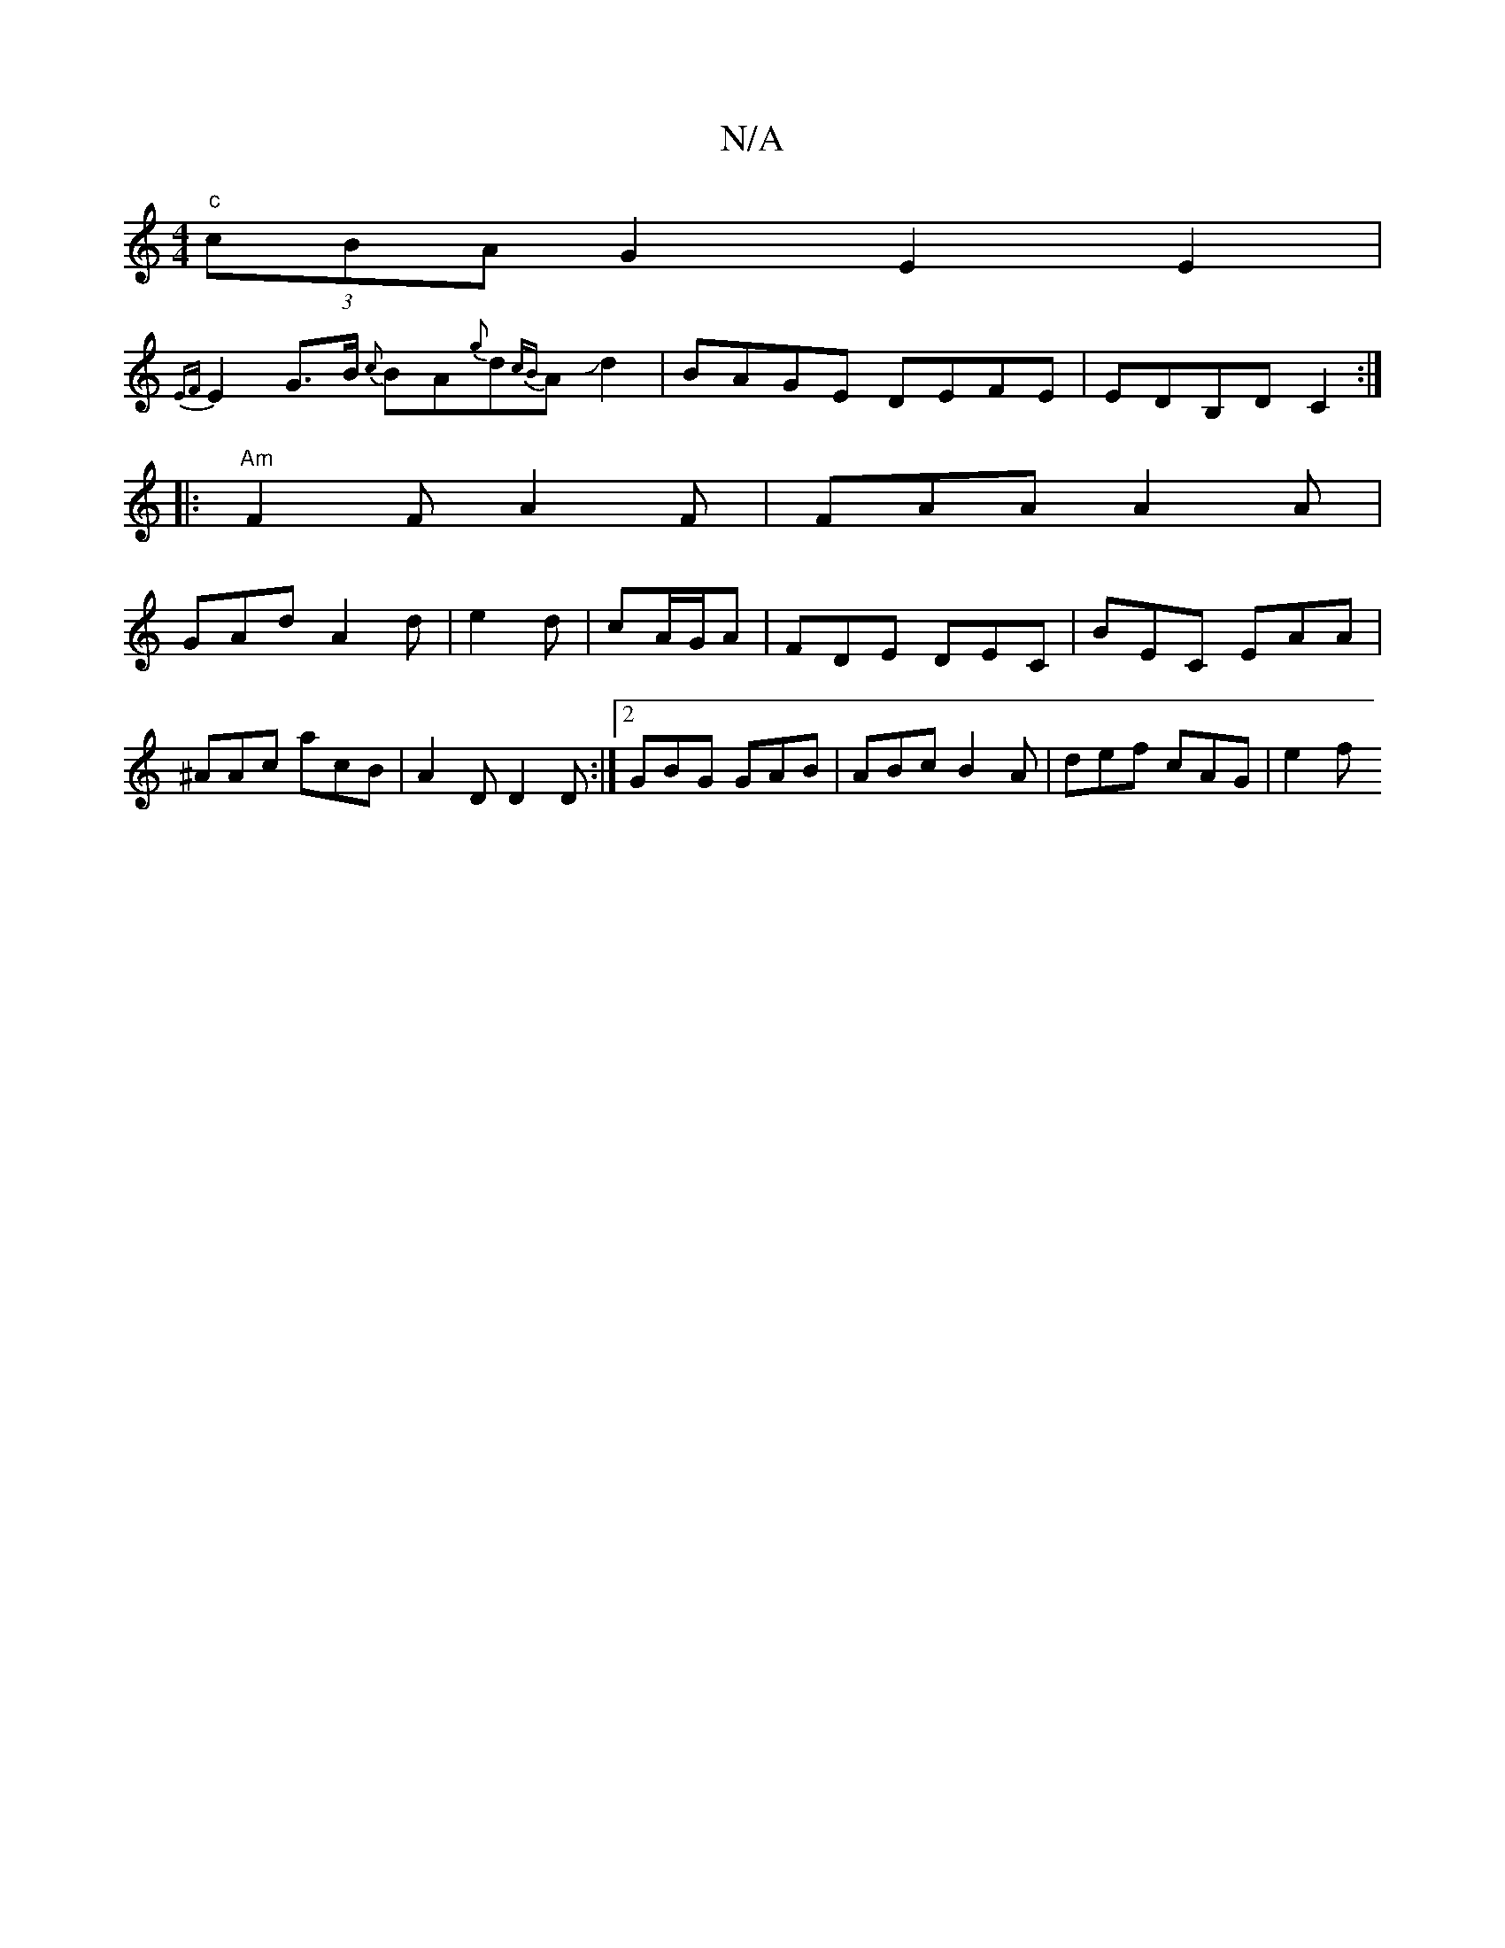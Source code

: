 X:1
T:N/A
M:4/4
R:N/A
K:Cmajor
"c" (3cBA G2 E2 E2|
{EF}E2 G>B {c}BA{g}d{cB}AJd2|BAGE DEFE | EDB,D C2:|
|:"Am"F2F A2F | FAA A2 A |
GAd A2 d |e2d|cA/G/A | FDE DEC | BEC EAA | ^AAc acB | A2 D D2D :|2 GBG GAB | ABc B2A | def cAG | e2 f